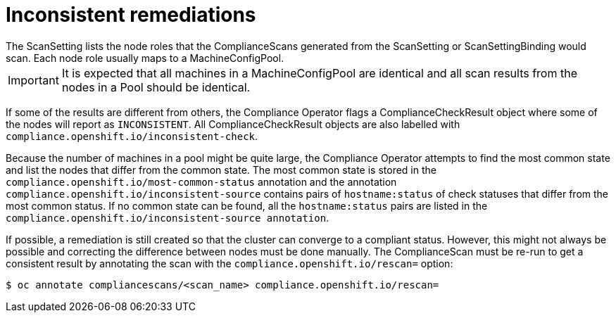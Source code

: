 // Module included in the following assemblies:
//
// * security/compliance_operator/compliance-operator-remediation.adoc

[id="compliance-inconsistent_{context}"]
= Inconsistent remediations
The ScanSetting lists the node roles that the ComplianceScans generated from the ScanSetting or ScanSettingBinding would scan. Each node role usually maps to a MachineConfigPool.

[IMPORTANT]
====
It is expected that all machines in a MachineConfigPool are identical and all scan results from the nodes in a Pool should be identical.
====

If some of the results are different from others, the Compliance Operator flags a ComplianceCheckResult object where some of the nodes will report as `INCONSISTENT`. All ComplianceCheckResult objects are also labelled with `compliance.openshift.io/inconsistent-check`.

Because the number of machines in a pool might be quite large, the Compliance Operator attempts to find the most common state and list the nodes that differ from the common state. The most common state is stored in the `compliance.openshift.io/most-common-status` annotation and the annotation `compliance.openshift.io/inconsistent-source` contains pairs of `hostname:status` of check statuses that differ from the most common status. If no common state can be found, all the `hostname:status` pairs are listed in the `compliance.openshift.io/inconsistent-source annotation`.

If possible, a remediation is still created so that the cluster can converge to a compliant status. However, this might not always be possible and correcting the difference between nodes must be done manually. The ComplianceScan must be re-run to get a consistent result by annotating the scan with the `compliance.openshift.io/rescan=` option:

[source,terminal]
----
$ oc annotate compliancescans/<scan_name> compliance.openshift.io/rescan=
----
